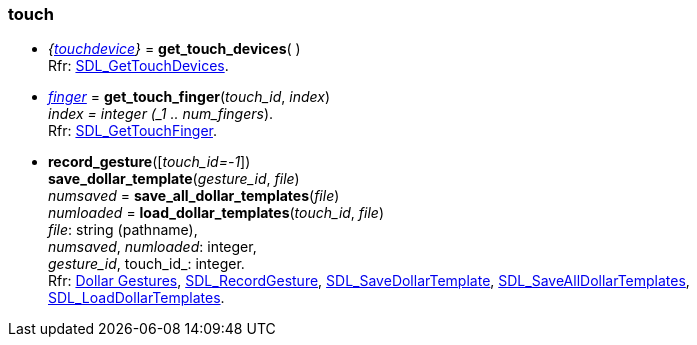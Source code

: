 
[[touch]]
=== touch

//[small]#Rfr: https://wiki.libsdl.org/SDL2/CategoryZzz[Zzz].#

[[get_touch_devices]]
* _{<<touchdevice, touchdevice>>}_ = *get_touch_devices*( ) +
[small]#Rfr: https://wiki.libsdl.org/SDL2/SDL_GetTouchDevices[SDL_GetTouchDevices].#

[[get_touch_finger]]
* <<finger, _finger_>> = *get_touch_finger*(_touch_id_, _index_) +
[small]#_index = integer (_1 .. num_fingers_). +
Rfr: https://wiki.libsdl.org/SDL2/SDL_GetTouchFinger[SDL_GetTouchFinger].#

[[dollar_gestures]]
* *record_gesture*([_touch_id=-1_]) +
*save_dollar_template*(_gesture_id_, _file_) +
_numsaved_ = *save_all_dollar_templates*(_file_) +
_numloaded_ = *load_dollar_templates*(_touch_id_, _file_) +
[small]#_file_: string (pathname), +
_numsaved_, _numloaded_: integer, +
_gesture_id_, touch_id_: integer. +
Rfr: https://wiki.libsdl.org/SDL2/README/gesture[Dollar Gestures],
https://wiki.libsdl.org/SDL2/SDL_RecordGesture[SDL_RecordGesture],
https://wiki.libsdl.org/SDL2/SDL_SaveDollarTemplate[SDL_SaveDollarTemplate],
https://wiki.libsdl.org/SDL2/SDL_SaveAllDollarTemplates[SDL_SaveAllDollarTemplates],
https://wiki.libsdl.org/SDL2/SDL_LoadDollarTemplates[SDL_LoadDollarTemplates].#


////
££
[[]]
* __ = **(__) +
[small]#__: string. +
Rfr: https://wiki.libsdl.org/SDL2/SDL_[SDL_].#

https://wiki.libsdl.org/SDL2/README/touch
////

